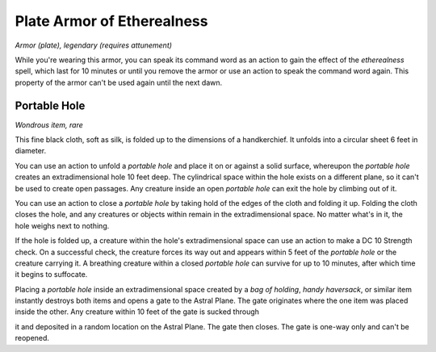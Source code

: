
.. _srd:plate-armor-of-etherealness:

Plate Armor of Etherealness
------------------------------------------------------


*Armor (plate), legendary (requires attunement)*

While you're wearing this armor, you can speak its command word as an
action to gain the effect of the *etherealness* spell, which last for 10
minutes or until you remove the armor or use an action to speak the
command word again. This property of the armor can't be used again until
the next dawn.

Portable Hole
^^^^^^^^^^^^^

*Wondrous item, rare*

This fine black cloth, soft as silk, is folded up to the dimensions of a
handkerchief. It unfolds into a circular sheet 6 feet in diameter.

You can use an action to unfold a *portable hole* and place it on or
against a solid surface, whereupon the *portable hole* creates an
extradimensional hole 10 feet deep. The cylindrical space within the
hole exists on a different plane, so it can't be used to create open
passages. Any creature inside an open *portable hole* can exit the hole
by climbing out of it.

You can use an action to close a *portable hole* by taking hold of the
edges of the cloth and folding it up. Folding the cloth closes the hole,
and any creatures or objects within remain in the extradimensional
space. No matter what's in it, the hole weighs next to nothing.

If the hole is folded up, a creature within the hole's extradimensional
space can use an action to make a DC 10 Strength check. On a successful
check, the creature forces its way out and appears within 5 feet of the
*portable hole* or the creature carrying it. A breathing creature within
a closed *portable hole* can survive for up to 10 minutes, after which
time it begins to suffocate.

Placing a *portable hole* inside an extradimensional space created by a
*bag of holding*, *handy haversack*, or similar item instantly destroys
both items and opens a gate to the Astral Plane. The gate originates
where the one item was placed inside the other. Any creature within 10
feet of the gate is sucked through

it and deposited in a random location on the Astral Plane. The gate then
closes. The gate is one-way only and can't be reopened.

